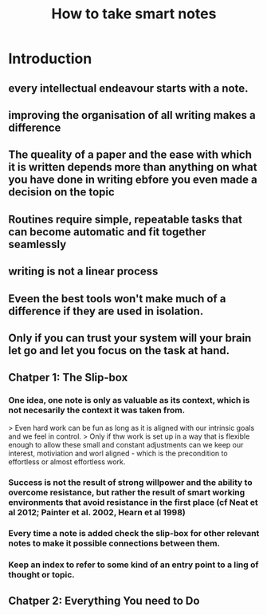 #+TITLE: How to take smart notes
#+CREATED: [2020-09-25 Fri 02:16]
#+LAST_MODIFIED: [2020-09-25 Fri 02:16]

* Introduction
** every intellectual endeavour starts with a note.
** improving the organisation of all writing makes a difference
** **The queality of a paper and the ease with which it is written depends more than anything on what you have done in writing ebfore you even made a decision on the topic**
:PROPERTIES:
:ID:       cc96de64-adba-4cd5-99ba-da40c1f613f3
:END:
**  Routines require simple, repeatable tasks that can become automatic and fit together seamlessly
** writing is not a linear process
** Eveen the best tools won't make much of a difference if they are used in isolation.
** Only if you can trust your system will your brain let go and let you focus on the task at hand.
** Chatper 1: The Slip-box
*** One idea, one note is only as valuable as its context, which is not necesarily the context it was taken from.
> Even hard work can be fun as long as it is aligned with our intrinsic goals and we feel in control.
> Only if thw work is set up in a way that is flexible enough to allow these small and constant adjustments can we keep our interest, motiviation and worl aligned - which is the precondition to effortless or almost effortless work.

*** Success is not the result of strong willpower and the ability to overcome resistance, but rather the result of smart working environments that avoid resistance in the first place (cf Neat et al 2012; Painter et al. 2002, Hearn et al 1998)

*** Every time a note is added check the slip-box for other relevant notes to make it possible connections between them.
*** Keep an index to refer to some kind of an entry point to a ling of thought or topic.
** Chatper 2: Everything You need to Do
